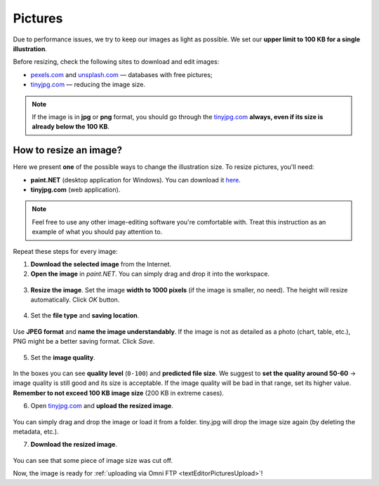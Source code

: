 .. _pictures:

Pictures
=====================

Due to performance issues, we try to keep our images as light as possible. We set our **upper limit to 100 KB for a single illustration**.

Before resizing, check the following sites to download and edit images:

* `pexels.com <https://www.pexels.com/>`_ and `unsplash.com <https://unsplash.com/>`_ — databases with free pictures;
* `tinyjpg.com <https://tinyjpg.com/>`_ — reducing the image size.

.. note::
  If the image is in **jpg** or **png** format, you should go through the `tinyjpg.com <https://tinyjpg.com/>`_ **always, even if its size is already below the 100 KB**.


How to resize an image?
-----------------------

Here we present **one** of the possible ways to change the illustration size. To resize pictures, you'll need:

* **paint.NET** (desktop application for Windows). You can download it `here <https://www.getpaint.net/>`_.
* **tinyjpg.com** (web application).

.. note::
  Feel free to use any other image-editing software you're comfortable with. Treat this instruction as an example of what you should pay attention to. 
 
Repeat these steps for every image:
 
1. **Download the selected image** from the Internet.
2. **Open	the image** in *paint.NET*. You can simply drag and drop it into the workspace.

.. _picturesDragDrop:
.. figure:: pictures_drag-drop.png
    :scale: 50 %
    :alt: Opening an image in paint.NET.
    :align: center

    
3. **Resize the image**. Set the image **width to 1000 pixels** (if the image is smaller, no need). The height will resize automatically. Click *OK* button.

.. _picturesResize1:
.. figure:: pictures_resize1.png
    :scale: 50 %
    :alt: Resizing an image in paint.NET.
    :align: center

.. _picturesResize2:
.. figure:: pictures_resize2.png
    :scale: 50 %
    :alt: Setting the width in paint.NET.
    :align: center
  
4. Set the **file type** and **saving location**.

.. _picturesSave1:
.. figure:: pictures_save1.png
    :scale: 50 %
    :alt: Saving an image in paint.NET.
    :align: center
    
Use **JPEG format** and **name the image understandably**. If the image is not as detailed as a photo (chart, table, etc.), PNG might be a better saving format. Click *Save*.

.. _picturesSave2:
.. figure:: pictures_save2.png
    :scale: 50 %
    :alt: Choosing an image format in paint.NET.
    :align: center
    
5. Set the **image quality**.

.. _picturesQuality:
.. figure:: pictures_quality.png
    :scale: 50 %
    :alt: Setting an image quality in paint.NET.
    :align: center
    
In the boxes you can see **quality level** (``0-100``) and **predicted file size**. We suggest to **set the quality around 50-60** → image quality is still good and its size is acceptable. If the image quality will be bad in that range, set its higher value. **Remember to not exceed 100 KB image size** (200 KB in extreme cases).

6. Open `tinyjpg.com <https://tinyjpg.com/>`_ and **upload the resized image**.

.. _picturesUpload:
.. figure:: pictures_upload.png
    :scale: 50 %
    :alt: Uploading an image quality to tinyjpg.com.
    :align: center
    
You can simply drag and drop the image or load it from a folder. tiny.jpg will drop the image size again (by deleting the metadata, etc.).

7. **Download the resized image**.

.. _picturesDownload:
.. figure:: pictures_download.png
    :scale: 50 %
    :alt: Downloading a resized image from tinyjpg.com.
    :align: center

You can see that some piece of image size was cut off.


Now, the image is ready for :ref:`uploading via Omni FTP <textEditorPicturesUpload>`!

